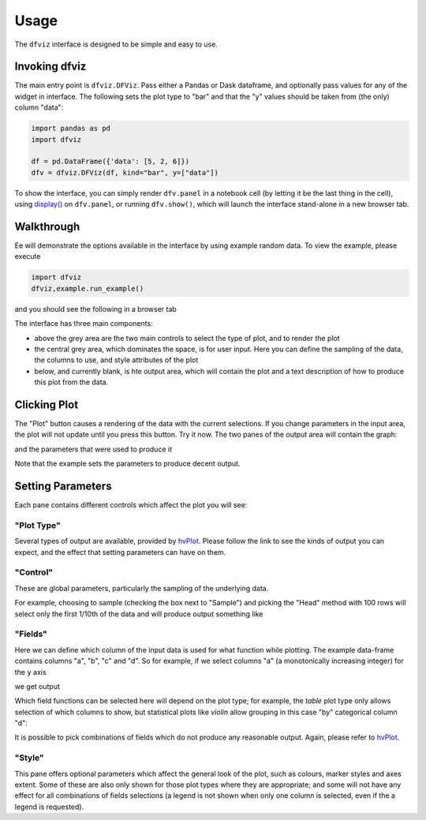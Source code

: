 Usage
=====

The ``dfviz`` interface is designed to be simple and easy to use.


Invoking dfviz
--------------

The main entry point is ``dfviz.DFViz``. Pass either a Pandas or Dask dataframe, and optionally
pass values for any of the widget in interface. The following sets the plot type to "bar"
and that the "y" values should be taken from (the only) column "data":

.. code-block::

    import pandas as pd
    import dfviz

    df = pd.DataFrame({'data': [5, 2, 6]})
    dfv = dfviz.DFViz(df, kind="bar", y=["data"])

To show the interface, you can simply render ``dfv.panel`` in a notebook cell (by letting it
be the last thing in the cell), using `display()`_ on ``dfv.panel``, or running ``dfv.show()``,
which will launch the interface stand-alone in a new browser tab.

.. _display(): https://ipython.readthedocs.io/en/stable/api/generated/IPython.display.html#module-IPython.display

Walkthrough
-----------

Ee will demonstrate the options available in the interface by using example random data.
To view the example, please execute

.. code-block:: python

    import dfviz
    dfviz,example.run_example()

and you should see the following in a browser tab

.. image:: images/start.png

The interface has three main components:

- above the grey area are the two main controls to select the type of plot, and to render the plot

- the central grey area, which dominates the space, is for user input. Here you can define the sampling
  of the data, the columns to use, and style attributes of the plot

- below, and currently blank, is hte output area, which will contain the plot and a text description of
  how to produce this plot from the data.

Clicking Plot
-------------

The "Plot" button causes a rendering of the data with the current selections. If you change
parameters in the input area, the plot will not update until you press this button. Try it now.
The two panes of the output area will contain the graph:

.. image:: images/out0.png

and the parameters that were used to produce it

.. image:: images/yaml.png

Note that the example sets the parameters to produce decent output.

Setting Parameters
------------------

Each pane contains different controls which affect the plot you will see:

"Plot Type"
~~~~~~~~~~~

Several types of output are available, provided by `hvPlot`_. Please follow the link
to see the kinds of output you can expect, and the effect that setting parameters can
have on them.

.. _hvPlot: https://hvplot.pyviz.org/user_guide/Plotting.html

"Control"
~~~~~~~~~

These are global parameters, particularly the sampling of the underlying data.

For example, choosing to sample (checking the box next to "Sample") and picking the "Head"
method with 100 rows will select only the first 1/10th of the data and
will produce output something like

.. image:: images/sampled.png

"Fields"
~~~~~~~~

Here we can define which column of the input data is used for what function while plotting.
The example data-frame contains columns "a", "b", "c" and "d". So for example, if we select
columns "a" (a monotonically increasing integer) for the ``y`` axis

.. image:: images/field_select.png

we get output

.. image:: images/linear.png

Which field functions can be selected here will depend on the plot type; for example, the `table`
plot type only allows selection of which columns to show, but
statistical plots like `violin` allow grouping in this case "by" categorical column "d":

.. image:: images/violin.png

It is possible to pick combinations of fields which do not produce any reasonable
output. Again, please refer to `hvPlot`_.

"Style"
~~~~~~~

This pane offers optional parameters which affect the general look of the plot, such as colours,
marker styles and axes extent. Some of these are also only shown for those plot types where they
are appropriate; and some will not have any effect for all combinations of fields selections
(a legend is not shown when only one column is selected, even if the a legend is requested).
